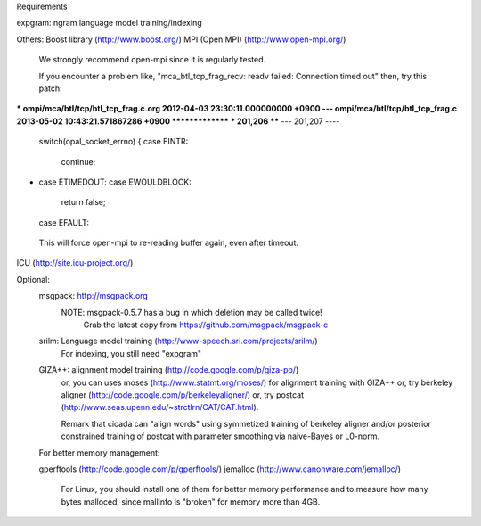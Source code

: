 Requirements

expgram: ngram language model training/indexing

Others:
Boost library     (http://www.boost.org/)
MPI (Open MPI)    (http://www.open-mpi.org/)
   We strongly recommend open-mpi since it is regularly tested.

   If you encounter a problem like, "mca_btl_tcp_frag_recv: readv
   failed: Connection timed out" then, try this patch:

*** ompi/mca/btl/tcp/btl_tcp_frag.c.org	2012-04-03 23:30:11.000000000 +0900
--- ompi/mca/btl/tcp/btl_tcp_frag.c	2013-05-02 10:43:21.571867286 +0900
***************
*** 201,206 ****
--- 201,207 ----
  	switch(opal_socket_errno) {
  	case EINTR:
  	    continue;
+ 	case ETIMEDOUT:
  	case EWOULDBLOCK:
  	    return false;
  	case EFAULT:

   This will force open-mpi to re-reading buffer again, even after
   timeout.


ICU               (http://site.icu-project.org/)

Optional:
	msgpack: http://msgpack.org
		 NOTE: msgpack-0.5.7 has a bug in which deletion may be called twice!
		       Grab the latest copy from https://github.com/msgpack/msgpack-c

	srilm:   Language model training (http://www-speech.sri.com/projects/srilm/)
	         For indexing, you still need "expgram"

	GIZA++:  alignment model training (http://code.google.com/p/giza-pp/)
	         or, you can uses moses (http://www.statmt.org/moses/) for alignment training with GIZA++
	         or, try berkeley aligner (http://code.google.com/p/berkeleyaligner/)
		 or, try postcat (http://www.seas.upenn.edu/~strctlrn/CAT/CAT.html).
		 
		 Remark that cicada can "align words" using symmetized training of berkeley aligner and/or posterior
		 constrained training of postcat with parameter smoothing via naive-Bayes or L0-norm.
	
	For better memory management:

	gperftools (http://code.google.com/p/gperftools/)
	jemalloc  (http://www.canonware.com/jemalloc/)

	   For Linux, you should install one of them for better memory performance
	   and to measure how many bytes malloced, since mallinfo is "broken" for memory more than 4GB.

